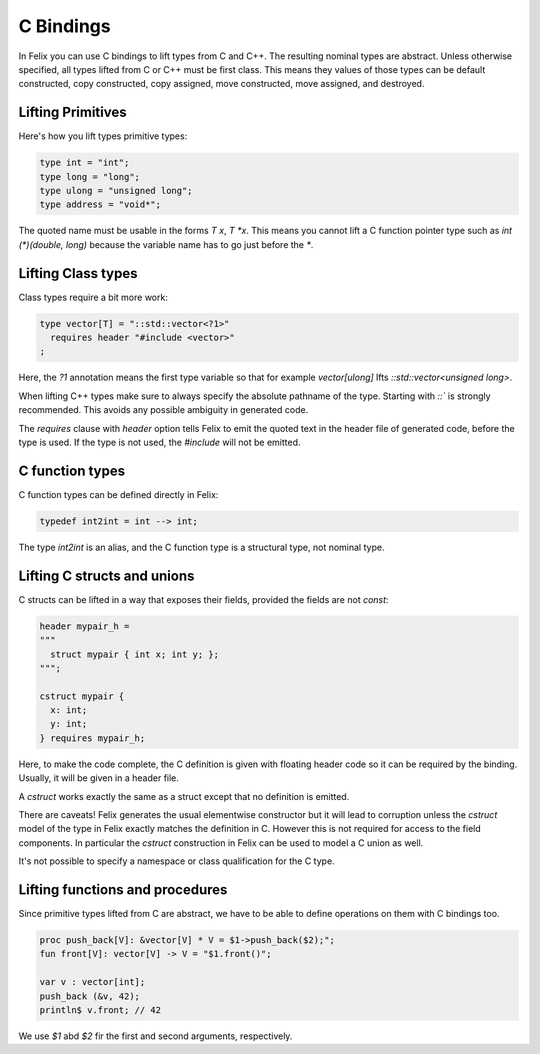C Bindings
==========

In Felix you can use C bindings to lift types from C and C++.
The resulting nominal types are abstract.
Unless otherwise specified, all types lifted from C or C++
must be first class.  This means they values of those types
can be default constructed, copy constructed, copy assigned,
move constructed, move assigned, and destroyed.

Lifting Primitives
------------------

Here's how you lift types primitive types:

.. code-block:: felix

  type int = "int";
  type long = "long";
  type ulong = "unsigned long";
  type address = "void*";

The quoted name must be usable in the forms `T x`, `T *x`. This means you cannot
lift a C function pointer type such as `int (*)(double, long)` because the
variable name has to go just before the `*`. 

Lifting Class types
-------------------

Class types require a bit more work:

.. code-block:: felix

  type vector[T] = "::std::vector<?1>"
    requires header "#include <vector>"
  ;

Here, the `?1` annotation means the first type variable
so that for example `vector[ulong]` lfts `::std::vector<unsigned long>`.

When lifting C++ types make sure to always specify the absolute pathname
of the type. Starting with `::`` is strongly recommended. This avoids any
possible ambiguity in generated code.

The `requires` clause with `header` option tells Felix to emit the quoted
text in the header file of generated code, before the type is used.
If the type is not used, the `#include` will not be emitted.

C function types
----------------

C function types can be defined directly in Felix:

.. code-block:: felix

  typedef int2int = int --> int;

The type `int2int` is an alias, and the C function type is a structural type,
not nominal type.

Lifting C structs and unions
----------------------------

C structs can be lifted in a way that exposes their fields,
provided the fields are not `const`:

.. code-block:: felix

  header mypair_h = 
  """
    struct mypair { int x; int y; };
  """;

  cstruct mypair {
    x: int;
    y: int;
  } requires mypair_h;

 
Here, to make the code complete, the C definition is given
with floating header code so it can be required by the binding.
Usually, it will be given in a header file.

A `cstruct` works exactly the same as a struct except that
no definition is emitted.

There are caveats! Felix generates the usual elementwise
constructor but it will lead to corruption unless the `cstruct` model
of the type in Felix exactly matches the definition in C.
However this is not required for access to the field components.
In particular the `cstruct` construction in Felix can be used to model
a C union as well.

It's not possible to specify a namespace or class qualification
for the C type.

Lifting functions and procedures
--------------------------------

Since primitive types lifted from C are abstract, we have
to be able to define operations on them with C bindings too.

.. code-block:: felix

  proc push_back[V]: &vector[V] * V = $1->push_back($2);";
  fun front[V]: vector[V] -> V = "$1.front()";
  
  var v : vector[int];
  push_back (&v, 42);
  println$ v.front; // 42


We use `$1` abd `$2` fir the first and second arguments, respectively.

